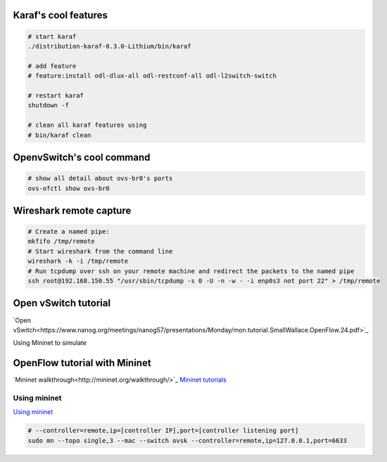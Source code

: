 Karaf's cool features
--------------------------

.. code-block:: html

    # start karaf
    ./distribution-karaf-0.3.0-Lithium/bin/karaf

    # add feature
    # feature:install odl-dlux-all odl-restconf-all odl-l2switch-switch

    # restart karaf
    shutdown -f

    # clean all karaf features using
    # bin/karaf clean

OpenvSwitch's cool command
-----------------------------

.. code-block:: html

    # show all detail about ovs-br0's ports
    ovs-ofctl show ovs-br0



Wireshark remote capture
-----------------------------

.. code-block::

    # Create a named pipe:
    mkfifo /tmp/remote
    # Start wireshark from the command line
    wireshark -k -i /tmp/remote
    # Run tcpdump over ssh on your remote machine and redirect the packets to the named pipe
    ssh root@192.168.150.55 "/usr/sbin/tcpdump -s 0 -U -n -w - -i enp0s3 not port 22" > /tmp/remote

Open vSwitch tutorial
-------------------------

`Open vSwitch<https://www.nanog.org/meetings/nanog57/presentations/Monday/mon.tutorial.SmallWallace.OpenFlow.24.pdf>`_

Using Mininet to simulate

.. code-block:: html



OpenFlow tutorial with Mininet
-------------------------------

`Mininet walkthrough<http://mininet.org/walkthrough/>`_
`Mininet tutorials <https://github.com/mininet/mininet/wiki/Documentation>`_


Using mininet
^^^^^^^^^^^^^^

`Using mininet <https://github.com/mininet/openflow-tutorial/wiki/Learn-Development-Tools>`_

.. code-block:: html

    # --controller=remote,ip=[controller IP],port=[controller listening port]
    sudo mn --topo single,3 --mac --switch ovsk --controller=remote,ip=127.0.0.1,port=6633

